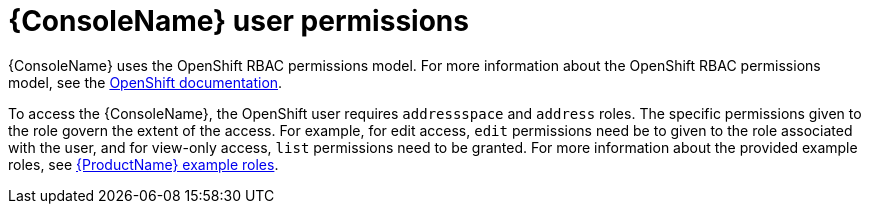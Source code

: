 // This assembly is included in the following assemblies:
//
// assembly-using-console.adoc

[id='con-console-{context}']
= {ConsoleName} user permissions

{ConsoleName} uses the OpenShift RBAC permissions model. For more information about the OpenShift RBAC permissions model, see the link:https://docs.openshift.com/container-platform/3.11/admin_guide/manage_rbac.html[OpenShift documentation^].

To access the {ConsoleName}, the OpenShift user requires `addressspace` and `address` roles. The specific permissions given to the role govern the extent of the access. For example, for edit access, `edit` permissions need be to given to the role associated with the user, and for view-only access, `list` permissions need to be granted. For more information about the provided example roles, see link:{BookUrlBase}{BaseProductVersion}{BookNameUrl}#ref-example-roles-messaging[{ProductName} example roles].


